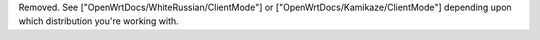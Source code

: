 Removed.  See ["OpenWrtDocs/WhiteRussian/ClientMode"] or ["OpenWrtDocs/Kamikaze/ClientMode"] depending upon which distribution you're working with.
